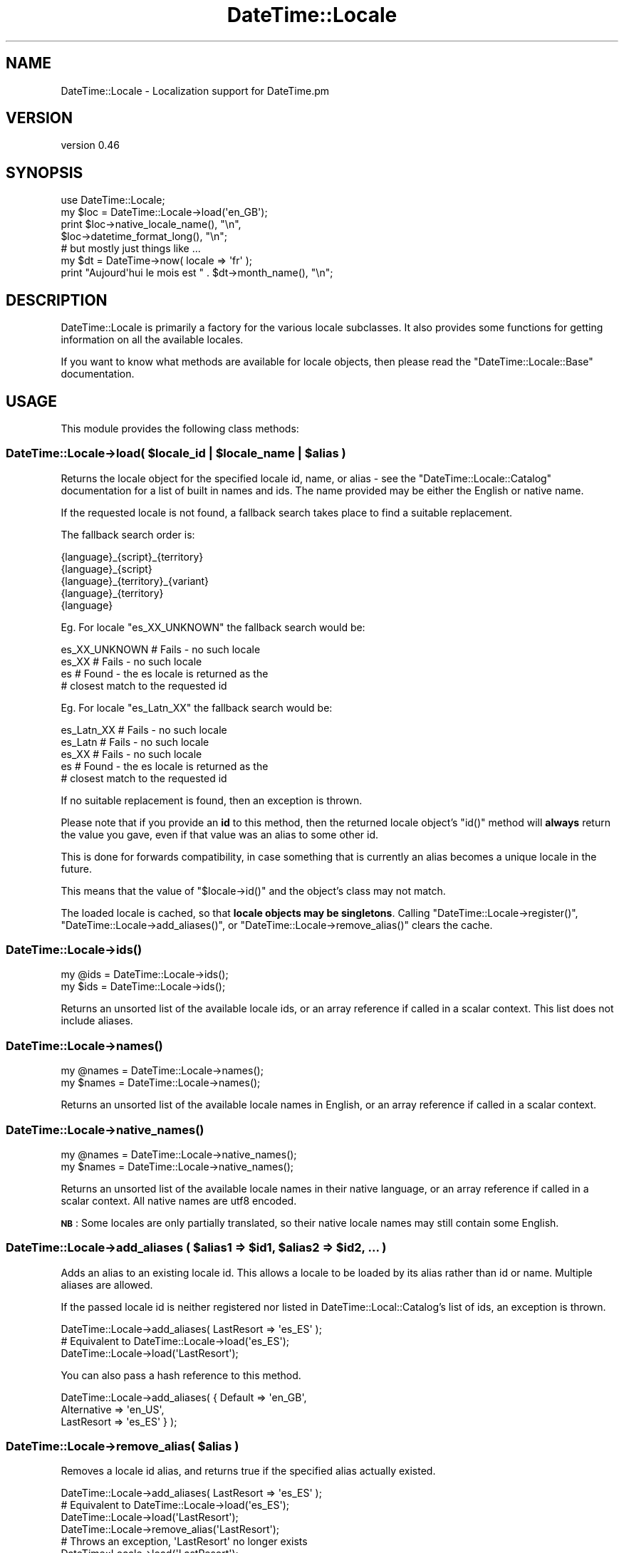 .\" Automatically generated by Pod::Man 2.25 (Pod::Simple 3.16)
.\"
.\" Standard preamble:
.\" ========================================================================
.de Sp \" Vertical space (when we can't use .PP)
.if t .sp .5v
.if n .sp
..
.de Vb \" Begin verbatim text
.ft CW
.nf
.ne \\$1
..
.de Ve \" End verbatim text
.ft R
.fi
..
.\" Set up some character translations and predefined strings.  \*(-- will
.\" give an unbreakable dash, \*(PI will give pi, \*(L" will give a left
.\" double quote, and \*(R" will give a right double quote.  \*(C+ will
.\" give a nicer C++.  Capital omega is used to do unbreakable dashes and
.\" therefore won't be available.  \*(C` and \*(C' expand to `' in nroff,
.\" nothing in troff, for use with C<>.
.tr \(*W-
.ds C+ C\v'-.1v'\h'-1p'\s-2+\h'-1p'+\s0\v'.1v'\h'-1p'
.ie n \{\
.    ds -- \(*W-
.    ds PI pi
.    if (\n(.H=4u)&(1m=24u) .ds -- \(*W\h'-12u'\(*W\h'-12u'-\" diablo 10 pitch
.    if (\n(.H=4u)&(1m=20u) .ds -- \(*W\h'-12u'\(*W\h'-8u'-\"  diablo 12 pitch
.    ds L" ""
.    ds R" ""
.    ds C` ""
.    ds C' ""
'br\}
.el\{\
.    ds -- \|\(em\|
.    ds PI \(*p
.    ds L" ``
.    ds R" ''
'br\}
.\"
.\" Escape single quotes in literal strings from groff's Unicode transform.
.ie \n(.g .ds Aq \(aq
.el       .ds Aq '
.\"
.\" If the F register is turned on, we'll generate index entries on stderr for
.\" titles (.TH), headers (.SH), subsections (.SS), items (.Ip), and index
.\" entries marked with X<> in POD.  Of course, you'll have to process the
.\" output yourself in some meaningful fashion.
.ie \nF \{\
.    de IX
.    tm Index:\\$1\t\\n%\t"\\$2"
..
.    nr % 0
.    rr F
.\}
.el \{\
.    de IX
..
.\}
.\" ========================================================================
.\"
.IX Title "DateTime::Locale 3"
.TH DateTime::Locale 3 "2015-05-21" "perl v5.14.4" "User Contributed Perl Documentation"
.\" For nroff, turn off justification.  Always turn off hyphenation; it makes
.\" way too many mistakes in technical documents.
.if n .ad l
.nh
.SH "NAME"
DateTime::Locale \- Localization support for DateTime.pm
.SH "VERSION"
.IX Header "VERSION"
version 0.46
.SH "SYNOPSIS"
.IX Header "SYNOPSIS"
.Vb 1
\&  use DateTime::Locale;
\&
\&  my $loc = DateTime::Locale\->load(\*(Aqen_GB\*(Aq);
\&
\&  print $loc\->native_locale_name(),   "\en",
\&        $loc\->datetime_format_long(), "\en";
\&
\&  # but mostly just things like ...
\&
\&  my $dt = DateTime\->now( locale => \*(Aqfr\*(Aq );
\&  print "Aujourd\*(Aqhui le mois est " . $dt\->month_name(), "\en";
.Ve
.SH "DESCRIPTION"
.IX Header "DESCRIPTION"
DateTime::Locale is primarily a factory for the various locale
subclasses. It also provides some functions for getting information on
all the available locales.
.PP
If you want to know what methods are available for locale objects,
then please read the \f(CW\*(C`DateTime::Locale::Base\*(C'\fR documentation.
.SH "USAGE"
.IX Header "USAGE"
This module provides the following class methods:
.ie n .SS "DateTime::Locale\->load( $locale_id | $locale_name | $alias )"
.el .SS "DateTime::Locale\->load( \f(CW$locale_id\fP | \f(CW$locale_name\fP | \f(CW$alias\fP )"
.IX Subsection "DateTime::Locale->load( $locale_id | $locale_name | $alias )"
Returns the locale object for the specified locale id, name, or alias
\&\- see the \f(CW\*(C`DateTime::Locale::Catalog\*(C'\fR documentation for a list of
built in names and ids. The name provided may be either the English
or native name.
.PP
If the requested locale is not found, a fallback search takes place to
find a suitable replacement.
.PP
The fallback search order is:
.PP
.Vb 5
\&  {language}_{script}_{territory}
\&  {language}_{script}
\&  {language}_{territory}_{variant}
\&  {language}_{territory}
\&  {language}
.Ve
.PP
Eg. For locale \f(CW\*(C`es_XX_UNKNOWN\*(C'\fR the fallback search would be:
.PP
.Vb 4
\&  es_XX_UNKNOWN   # Fails \- no such locale
\&  es_XX           # Fails \- no such locale
\&  es              # Found \- the es locale is returned as the
\&                  # closest match to the requested id
.Ve
.PP
Eg. For locale \f(CW\*(C`es_Latn_XX\*(C'\fR the fallback search would be:
.PP
.Vb 5
\&  es_Latn_XX      # Fails \- no such locale
\&  es_Latn         # Fails \- no such locale
\&  es_XX           # Fails \- no such locale
\&  es              # Found \- the es locale is returned as the
\&                  # closest match to the requested id
.Ve
.PP
If no suitable replacement is found, then an exception is thrown.
.PP
Please note that if you provide an \fBid\fR to this method, then the
returned locale object's \f(CW\*(C`id()\*(C'\fR method will \fBalways\fR return the
value you gave, even if that value was an alias to some other id.
.PP
This is done for forwards compatibility, in case something that is
currently an alias becomes a unique locale in the future.
.PP
This means that the value of \f(CW\*(C`$locale\->id()\*(C'\fR and the object's
class may not match.
.PP
The loaded locale is cached, so that \fBlocale objects may be
singletons\fR. Calling \f(CW\*(C`DateTime::Locale\->register()\*(C'\fR, \f(CW\*(C`DateTime::Locale\->add_aliases()\*(C'\fR, or \f(CW\*(C`DateTime::Locale\->remove_alias()\*(C'\fR clears the cache.
.SS "DateTime::Locale\->\fIids()\fP"
.IX Subsection "DateTime::Locale->ids()"
.Vb 2
\&  my @ids = DateTime::Locale\->ids();
\&  my $ids = DateTime::Locale\->ids();
.Ve
.PP
Returns an unsorted list of the available locale ids, or an array
reference if called in a scalar context. This list does not include
aliases.
.SS "DateTime::Locale\->\fInames()\fP"
.IX Subsection "DateTime::Locale->names()"
.Vb 2
\&  my @names = DateTime::Locale\->names();
\&  my $names = DateTime::Locale\->names();
.Ve
.PP
Returns an unsorted list of the available locale names in English, or
an array reference if called in a scalar context.
.SS "DateTime::Locale\->\fInative_names()\fP"
.IX Subsection "DateTime::Locale->native_names()"
.Vb 2
\&  my @names = DateTime::Locale\->native_names();
\&  my $names = DateTime::Locale\->native_names();
.Ve
.PP
Returns an unsorted list of the available locale names in their native
language, or an array reference if called in a scalar context. All
native names are utf8 encoded.
.PP
\&\fB\s-1NB\s0\fR: Some locales are only partially translated, so their native locale
names may still contain some English.
.ie n .SS "DateTime::Locale\->add_aliases ( $alias1 => $id1, $alias2 => $id2, ... )"
.el .SS "DateTime::Locale\->add_aliases ( \f(CW$alias1\fP => \f(CW$id1\fP, \f(CW$alias2\fP => \f(CW$id2\fP, ... )"
.IX Subsection "DateTime::Locale->add_aliases ( $alias1 => $id1, $alias2 => $id2, ... )"
Adds an alias to an existing locale id. This allows a locale to be
loaded by its alias rather than id or name. Multiple aliases are
allowed.
.PP
If the passed locale id is neither registered nor listed in
DateTime::Local::Catalog's list of ids, an exception is thrown.
.PP
.Vb 1
\& DateTime::Locale\->add_aliases( LastResort => \*(Aqes_ES\*(Aq );
\&
\& # Equivalent to DateTime::Locale\->load(\*(Aqes_ES\*(Aq);
\& DateTime::Locale\->load(\*(AqLastResort\*(Aq);
.Ve
.PP
You can also pass a hash reference to this method.
.PP
.Vb 3
\& DateTime::Locale\->add_aliases( { Default     => \*(Aqen_GB\*(Aq,
\&                                  Alternative => \*(Aqen_US\*(Aq,
\&                                  LastResort  => \*(Aqes_ES\*(Aq } );
.Ve
.ie n .SS "DateTime::Locale\->remove_alias( $alias )"
.el .SS "DateTime::Locale\->remove_alias( \f(CW$alias\fP )"
.IX Subsection "DateTime::Locale->remove_alias( $alias )"
Removes a locale id alias, and returns true if the specified alias
actually existed.
.PP
.Vb 1
\& DateTime::Locale\->add_aliases( LastResort => \*(Aqes_ES\*(Aq );
\&
\& # Equivalent to DateTime::Locale\->load(\*(Aqes_ES\*(Aq);
\& DateTime::Locale\->load(\*(AqLastResort\*(Aq);
\&
\& DateTime::Locale\->remove_alias(\*(AqLastResort\*(Aq);
\&
\& # Throws an exception, \*(AqLastResort\*(Aq no longer exists
\& DateTime::Locale\->load(\*(AqLastResort\*(Aq);
.Ve
.SS "DateTime::Locale\->register( { ... }, { ... } )"
.IX Subsection "DateTime::Locale->register( { ... }, { ... } )"
This method allows you to register custom locales with the module. A
single locale is specified as a hash, and you may register multiple
locales at once by passing an array of hash references.
.PP
Until registered, custom locales cannot be instantiated via \f(CW\*(C`load()\*(C'\fR
and will not be returned by querying methods such as \f(CW\*(C`ids()\*(C'\fR or
\&\f(CW\*(C`names()\*(C'\fR.
.PP
.Vb 2
\& register( id           => $locale_id,
\&           en_language  => ..., # something like \*(AqEnglish\*(Aq or \*(AqAfar\*(Aq,
\&
\&           # All other keys are optional. These are:
\&           en_script    => ...,
\&           en_territory => ...,
\&           en_variant   => ...,
\&
\&           native_language  => ...,
\&           native_sript     => ...,
\&           native_territory => ...,
\&           native_variant   => ...,
\&
\&           # Optional \- defaults to DateTime::Locale::$locale_id
\&           class   => $class_name,
\&
\&           replace => $boolean
\&         )
.Ve
.PP
The locale id and English name are required, and the following formats
should used wherever possible:
.PP
.Vb 1
\& id:   languageId[_script][_territoryId[_variantId]]
\&
\& Where:  languageId = Lower case ISO 639 code \-
\&         Always choose 639\-1 over 639\-2 where possible.
\&
\& script = Title Case ISO 15924 script code
\&
\& territoryId = Upper case ISO 3166 code \-
\&               Always choose 3166\-1 over 3166\-2 where possible.
\&
\& variantId = Upper case variant id \-
\&             Basically anything you want, since this is typically the
\&             component that uniquely identifies a custom locale.
.Ve
.PP
You cannot not use '@' or '=' in locale ids \- these are reserved for
future use. The underscore (_) is the component separator, and should
not be used for any other purpose.
.PP
If the \*(L"native_*\*(R" components are supplied, they must be utf8 encoded.
.PP
If omitted, the native name is assumed to be identical to the English
name.
.PP
If class is supplied, it must be the full module name of your custom
locale. If omitted, the locale module is assumed to be a
DateTime::Locale subclass.
.PP
Examples:
.PP
.Vb 6
\& DateTime::Locale\->register
\&     ( id           => \*(Aqen_GB_RIDAS\*(Aq,
\&       en_language  => \*(AqEnglish\*(Aq,
\&       en_territory => \*(AqUnited Kingdom\*(Aq,
\&       en_variant   => \*(AqRidas Custom Locale\*(Aq,
\&     );
\&
\& # Returns instance of class DateTime::Locale::en_GB_RIDAS
\& my $l = DateTime::Locale\->load(\*(Aqen_GB_RIDAS\*(Aq);
\&
\& DateTime::Locale\->register
\&     ( id               => \*(Aqhu_HU\*(Aq,
\&       en_language      => \*(AqHungarian\*(Aq,
\&       en_territory     => Hungary\*(Aq,
\&       native_language  => \*(AqMagyar\*(Aq,
\&       native_territory => \*(AqMagyarország\*(Aq,
\&     );
\&
\& # Returns instance of class DateTime::Locale::hu_HU
\& my $l = DateTime::Locale\->load(\*(Aqhu_HU\*(Aq);
\&
\& DateTime::Locale\->register
\&     ( id    => \*(Aqen_GB_RIDAS\*(Aq,
\&       name  => \*(AqEnglish United Kingdom Ridas custom locale\*(Aq,
\&       class => \*(AqRidas::Locales::CustomGB\*(Aq,
\&     );
\&
\& # Returns instance of class Ridas::Locales::CustomGB
\& my $l = DateTime::Locale\->load(\*(Aqen_GB_RIDAS\*(Aq);
.Ve
.PP
If you register a locale for an id that is already registered, the
\&\*(L"replace\*(R" parameter must be true or an exception will be thrown.
.PP
The complete name for a registered locale is generated by joining
together the language, territory, and variant components with a single
space.
.PP
This means that in the first example, the complete English and native
names for the locale would be \*(L"English United Kingdom Ridas Custom
Locale\*(R", and in the second example the complete English name is
\&\*(L"Hungarian Hungary\*(R", while the complete native name is \*(L"Magyar
Magyarország\*(R". The locale will be loadable by these complete names
(English and native), via the \f(CW\*(C`load()\*(C'\fR method.
.SH "ADDING CUSTOM LOCALES"
.IX Header "ADDING CUSTOM LOCALES"
These are added in one of two ways:
.IP "1." 4
Subclass an existing locale implementing only the changes you require.
.IP "2." 4
Create a completely new locale as a new class.
.PP
In either case the locale \s-1MUST\s0 be registered before use.
.SS "Subclassing an existing locale"
.IX Subsection "Subclassing an existing locale"
The following example sublasses the United Kingdom English locale to change
some the full date and time formats.
.PP
.Vb 1
\&  package Ridas::Locale::en_GB_RIDAS1;
\&
\&  use strict;
\&  use DateTime::Locale::en_GB;
\&
\&  use base \*(AqDateTime::Locale::en_GB\*(Aq;
\&
\&  sub date_format_full   { \*(AqEEEE d MMMM y\*(Aq }
\&
\&  sub time_format_full   { \*(AqHH mm zzzz\*(Aq }
\&
\&  1;
.Ve
.PP
Now register it:
.PP
.Vb 2
\& DateTime::Locale\->register
\&     ( id    => \*(Aqen_GB_RIDAS1\*(Aq,
\&
\&       # name, territory, and variant as described in register() documentation
\&
\&       class => \*(AqRidas::Locale::en_GB_RIDAS1\*(Aq,
\&     );
.Ve
.SS "Creating a completely new locale"
.IX Subsection "Creating a completely new locale"
You are, of course, free to subclass DateTime::Locale::Base if you
want to, though this is not required.
.PP
Remember to register your custom locale!
.PP
Of course, you can always do the registration in the module itself,
and simply load it before using it.
.PP
A completely new custom locale, one which does not subclass
DateTime::Locale::Base, must implement a number of methods.
.PP
The following methods can be used to get information about the
locale's id and name.
.IP "\(bu" 4
\&\f(CW$locale\fR\->\fIid()\fR
.Sp
The complete locale id, something like \*(L"en_US\*(R".
.IP "\(bu" 4
\&\f(CW$locale\fR\->\fIlanguage_id()\fR
.Sp
The language portion of the id, like \*(L"en\*(R".
.IP "\(bu" 4
\&\f(CW$locale\fR\->\fIscript_id()\fR
.Sp
The script portion of the id, like \*(L"Hant\*(R".
.IP "\(bu" 4
\&\f(CW$locale\fR\->\fIterritory_id()\fR
.Sp
The territory portion of the id, like \*(L"\s-1US\s0\*(R".
.IP "\(bu" 4
\&\f(CW$locale\fR\->\fIvariant_id()\fR
.Sp
The variant portion of the id, like \*(L"\s-1PREEURO\s0\*(R".
.IP "\(bu" 4
\&\f(CW$locale\fR\->\fIname()\fR
.Sp
The locale's complete name, which always includes at least a language
component, plus optional territory and variant components. Something
like \*(L"English United States\*(R". The value returned will always be in
English.
.IP "\(bu" 4
\&\f(CW$locale\fR\->\fIlanguage()\fR
.IP "\(bu" 4
\&\f(CW$locale\fR\->\fIscript()\fR
.IP "\(bu" 4
\&\f(CW$locale\fR\->\fIterritory()\fR
.IP "\(bu" 4
\&\f(CW$locale\fR\->\fIvariant()\fR
.Sp
The relevant component from the locale's complete name, like \*(L"English\*(R"
or \*(L"United States\*(R".
.IP "\(bu" 4
\&\f(CW$locale\fR\->\fInative_name()\fR
.Sp
The locale's complete name in localized form as a \s-1UTF\-8\s0 string.
.IP "\(bu" 4
\&\f(CW$locale\fR\->\fInative_language()\fR
.IP "\(bu" 4
\&\f(CW$locale\fR\->\fInative_script()\fR
.IP "\(bu" 4
\&\f(CW$locale\fR\->\fInative_territory()\fR
.IP "\(bu" 4
\&\f(CW$locale\fR\->\fInative_variant()\fR
.Sp
The relevant component from the locale's complete native name as a
\&\s-1UTF\-8\s0 string.
.PP
The following methods all return an array reference containing the
specified data.
.PP
The methods with \*(L"format\*(R" in the name should return strings that can be used a
part of a string, like \*(L"the month of July\*(R". The stand alone values are for
use in things like calendars, and the narrow form may not be unique (for
example, in day column heading for a calendar it's okay to have \*(L"T\*(R" for both
Tuesday and Thursday).
.PP
The wide name should always be the full name of thing in question. The narrow
name should be just one or two characters.
.IP "\(bu" 4
\&\f(CW$locale\fR\->\fImonth_format_wide()\fR
.IP "\(bu" 4
\&\f(CW$locale\fR\->\fImonth_format_abbreviated()\fR
.IP "\(bu" 4
\&\f(CW$locale\fR\->\fImonth_format_narrow()\fR
.IP "\(bu" 4
\&\f(CW$locale\fR\->\fImonth_stand_alone_wide()\fR
.IP "\(bu" 4
\&\f(CW$locale\fR\->\fImonth_stand_alone_abbreviated()\fR
.IP "\(bu" 4
\&\f(CW$locale\fR\->\fImonth_stand_alone_narrow()\fR
.IP "\(bu" 4
\&\f(CW$locale\fR\->\fIday_format_wide()\fR
.IP "\(bu" 4
\&\f(CW$locale\fR\->\fIday_format_abbreviated()\fR
.IP "\(bu" 4
\&\f(CW$locale\fR\->\fIday_format_narrow()\fR
.IP "\(bu" 4
\&\f(CW$locale\fR\->\fIday_stand_alone_wide()\fR
.IP "\(bu" 4
\&\f(CW$locale\fR\->\fIday_stand_alone_abbreviated()\fR
.IP "\(bu" 4
\&\f(CW$locale\fR\->\fIday_stand_alone_narrow()\fR
.IP "\(bu" 4
\&\f(CW$locale\fR\->\fIquarter_format_wide()\fR
.IP "\(bu" 4
\&\f(CW$locale\fR\->\fIquarter_format_abbreviated()\fR
.IP "\(bu" 4
\&\f(CW$locale\fR\->\fIquarter_format_narrow()\fR
.IP "\(bu" 4
\&\f(CW$locale\fR\->\fIquarter_stand_alone_wide()\fR
.IP "\(bu" 4
\&\f(CW$locale\fR\->\fIquarter_stand_alone_abbreviated()\fR
.IP "\(bu" 4
\&\f(CW$locale\fR\->\fIquarter_stand_alone_narrow()\fR
.IP "\(bu" 4
\&\f(CW$locale\fR\->\fIam_pm_abbreviated()\fR
.IP "\(bu" 4
\&\f(CW$locale\fR\->\fIera_wide()\fR
.IP "\(bu" 4
\&\f(CW$locale\fR\->\fIera_abbreviated()\fR
.IP "\(bu" 4
\&\f(CW$locale\fR\->\fIera_narrow()\fR
.PP
The following methods return strings appropriate for the
\&\f(CW\*(C`DateTime\->format_cldr()\*(C'\fR method:
.IP "\(bu" 4
\&\f(CW$locale\fR\->\fIdate_format_full()\fR
.IP "\(bu" 4
\&\f(CW$locale\fR\->\fIdate_format_long()\fR
.IP "\(bu" 4
\&\f(CW$locale\fR\->\fIdate_format_medium()\fR
.IP "\(bu" 4
\&\f(CW$locale\fR\->\fIdate_format_short()\fR
.IP "\(bu" 4
\&\f(CW$locale\fR\->\fIdate_format_default()\fR
.IP "\(bu" 4
\&\f(CW$locale\fR\->\fItime_format_full()\fR
.IP "\(bu" 4
\&\f(CW$locale\fR\->\fItime_format_long()\fR
.IP "\(bu" 4
\&\f(CW$locale\fR\->\fItime_format_medium()\fR
.IP "\(bu" 4
\&\f(CW$locale\fR\->\fItime_format_short()\fR
.IP "\(bu" 4
\&\f(CW$locale\fR\->\fItime_format_default()\fR
.IP "\(bu" 4
\&\f(CW$locale\fR\->\fIdatetime_format_full()\fR
.IP "\(bu" 4
\&\f(CW$locale\fR\->\fIdatetime_format_long()\fR
.IP "\(bu" 4
\&\f(CW$locale\fR\->\fIdatetime_format_medium()\fR
.IP "\(bu" 4
\&\f(CW$locale\fR\->\fIdatetime_format_short()\fR
.IP "\(bu" 4
\&\f(CW$locale\fR\->\fIdatetime_format_default()\fR
.PP
A locale may also offer one or more formats for displaying part of a
datetime, such as the year and month, or hour and minute.
.IP "\(bu" 4
\&\f(CW$locale\fR\->format_for($name)
.Sp
These are accessed by passing a name to \f(CW\*(C`$locale\->format_for(...)\*(C'\fR,
where the name is a CLDR-style format specifier.
.Sp
The return value is a string suitable for passing to \f(CW\*(C`$dt\->format_cldr()\*(C'\fR, so you can do something like this:
.Sp
.Vb 1
\&  print $dt\->format_cldr( $dt\->locale()\->format_for(\*(AqMMMdd\*(Aq) )
.Ve
.Sp
which for the \*(L"en\*(R" locale would print out something like \*(L"08 Jul\*(R".
.Sp
Note that the localization may also include additional text specific to the
locale. For example, the \*(L"MMMMd\*(R" format for the \*(L"zh\*(R" locale includes the
Chinese characters for \*(L"day\*(R" (日) and month (月), so you get something like
\&\*(L"8月23日\*(R".
.IP "\(bu" 4
\&\f(CW$locale\fR\->\fIavailable_formats()\fR
.Sp
This should return a list of all the format names that could be passed
to \f(CW\*(C`$locale\->format_for()\*(C'\fR.
.PP
The following methods deal with the default format lengths:
.IP "\(bu" 4
\&\f(CW$locale\fR\->\fIdefault_date_format_length()\fR
.IP "\(bu" 4
\&\f(CW$locale\fR\->\fIdefault_time_format_length()\fR
.Sp
These methods return one of \*(L"full\*(R", \*(L"long\*(R", \*(L"medium\*(R", or \*(L"short\*(R",
indicating the current default format length.
.Sp
The default when an object is created is determined by the \s-1CLDR\s0 locale
data.
.IP "\(bu" 4
\&\f(CW$locale\fR\->set_default_date_format_length($length)
.IP "\(bu" 4
\&\f(CW$locale\fR\->set_default_time_format_length($length)
.Sp
These methods accept one of \*(L"full\*(R", \*(L"long\*(R", \*(L"medium\*(R", or \*(L"short\*(R",
indicating the new default format length.
.PP
There are also some miscellaneous methods locales should support:
.IP "\(bu" 4
\&\f(CW$locale\fR\->\fIprefers_24_hour_time()\fR
.Sp
Returns a boolean indicating whether or not the locale prefers 24\-hour time.
.IP "\(bu" 4
\&\f(CW$locale\fR\->\fIfirst_day_of_week()\fR
.Sp
Returns a number from 1 to 7 indicating the \fIlocal\fR first day of the
week, with Monday being 1 and Sunday being 7.
.SH "SUPPORT"
.IX Header "SUPPORT"
Please be aware that all locale data has been generated from the \s-1CLDR\s0 (Common
Locale Data Repository) project locales data). The data is incomplete, and
will contain errors in some locales.
.PP
When reporting errors in data, please check the primary data sources
first, then where necessary report errors directly to the primary
source via the \s-1CLDR\s0 bug report system. See
http://unicode.org/cldr/filing_bug_reports.html for details.
.PP
Once these errors have been confirmed, please forward the error report
and corrections to the DateTime mailing list, datetime@perl.org.
.PP
Support for this module is provided via the datetime@perl.org email
list. See http://lists.perl.org/ for more details.
.SH "DONATIONS"
.IX Header "DONATIONS"
If you'd like to thank me for the work I've done on this module,
please consider making a \*(L"donation\*(R" to me via PayPal. I spend a lot of
free time creating free software, and would appreciate any support
you'd care to offer.
.PP
Please note that \fBI am not suggesting that you must do this\fR in order
for me to continue working on this particular software. I will
continue to do so, inasmuch as I have in the past, for as long as it
interests me.
.PP
Similarly, a donation made in this way will probably not make me work
on this software much more, unless I get so many donations that I can
consider working on free software full time, which seems unlikely at
best.
.PP
To donate, log into PayPal and send money to autarch@urth.org or use
the button on this page:
http://www.urth.org/~autarch/fs\-donation.html <http://www.urth.org/~autarch/fs-donation.html>
.SH "SEE ALSO"
.IX Header "SEE ALSO"
DateTime::Locale::Base
.PP
datetime@perl.org mailing list
.PP
http://datetime.perl.org/
.SH "AUTHORS"
.IX Header "AUTHORS"
.IP "\(bu" 4
Richard Evans
.IP "\(bu" 4
Dave Rolsky <autarch@urth.org>
.SH "COPYRIGHT AND LICENSE"
.IX Header "COPYRIGHT AND LICENSE"
This software is copyright (c) 2015 by Dave Rolsky.
.PP
This is free software; you can redistribute it and/or modify it under
the same terms as the Perl 5 programming language system itself.
